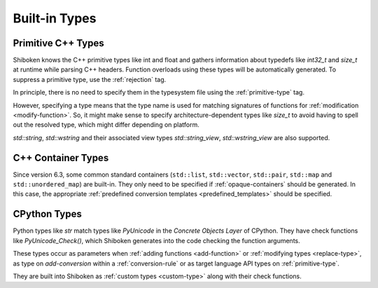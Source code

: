 .. _builtin-types:

Built-in Types
--------------

.. _primitive-cpp-types:

Primitive C++ Types
^^^^^^^^^^^^^^^^^^^

Shiboken knows the C++ primitive types like int and float and gathers
information about typedefs like `int32_t` and `size_t` at runtime while
parsing C++ headers. Function overloads using these types will be
automatically generated. To suppress a primitive type, use the
:ref:`rejection` tag.

In principle, there is no need to specify them in the typesystem
file using the :ref:`primitive-type` tag.

However, specifying a type means that the type name is used for
matching signatures of functions for :ref:`modification <modify-function>`.
So, it might make sense to specify architecture-dependent types like `size_t`
to avoid having to spell out the resolved type, which might differ depending
on platform.

`std::string`, `std::wstring` and their associated view types
`std::string_view`, `std::wstring_view` are also supported.


.. _builtin-cpp-container-types:

C++ Container Types
^^^^^^^^^^^^^^^^^^^

Since version 6.3, some common standard containers (``std::list``,
``std::vector``, ``std::pair``, ``std::map`` and ``std::unordered_map``)
are built-in. They only need to be specified if :ref:`opaque-containers`
should be generated. In this case, the appropriate
:ref:`predefined conversion templates <predefined_templates>`
should be specified.

.. _cpython-types:

CPython Types
^^^^^^^^^^^^^

Python types like `str` match types like `PyUnicode` in the *Concrete Objects
Layer* of CPython. They have check functions like `PyUnicode_Check()`, which
Shiboken generates into the code checking the function arguments.

These types occur as parameters when :ref:`adding functions <add-function>`
or :ref:`modifying types <replace-type>`, as type on `add-conversion`
within a :ref:`conversion-rule` or as target language API types on
:ref:`primitive-type`.

They are built into Shiboken as :ref:`custom types <custom-type>` along
with their check functions.
